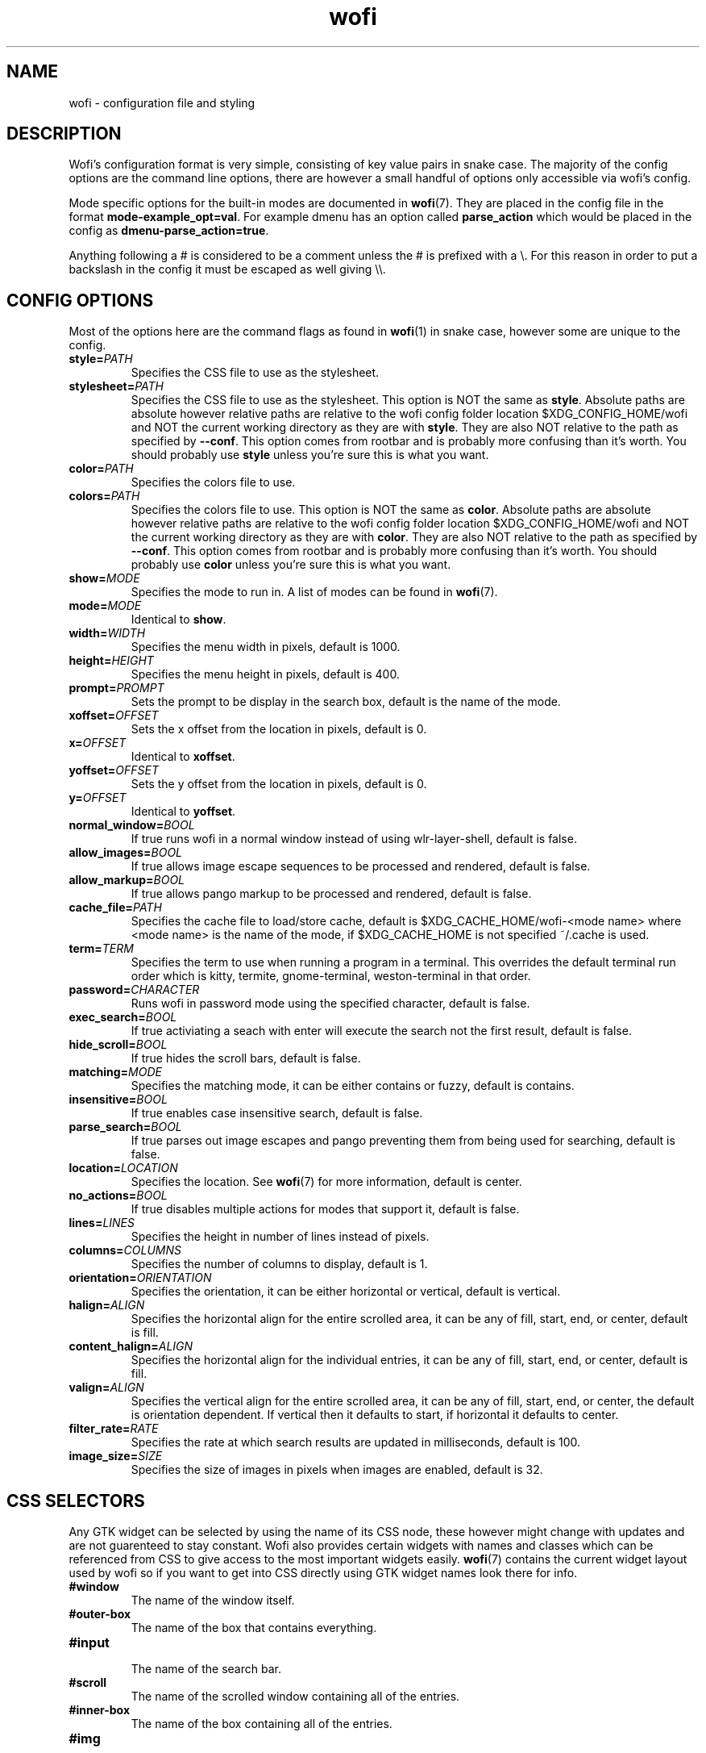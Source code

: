 .TH wofi 5
.SH NAME
wofi \- configuration file and styling

.SH DESCRIPTION
Wofi's configuration format is very simple, consisting of key value pairs in snake case. The majority of the config options are the command line options, there are however a small handful of options only accessible via wofi's config.

Mode specific options for the built\-in modes are documented in \fBwofi\fR(7). They are placed in the config file in the format \fBmode\-example_opt=val\fR. For example dmenu has an option called \fBparse_action\fR which would be placed in the config as \fBdmenu\-parse_action=true\fR.

Anything following a # is considered to be a comment unless the # is prefixed with a \\. For this reason in order to put a backslash in the config it must be escaped as well giving \\\\.

.SH CONFIG OPTIONS
Most of the options here are the command flags as found in \fBwofi\fR(1) in snake case, however some are unique to the config.

.TP
.B style=\fIPATH\fR
Specifies the CSS file to use as the stylesheet.
.TP
.B stylesheet=\fIPATH\fR
Specifies the CSS file to use as the stylesheet. This option is NOT the same as \fBstyle\fR. Absolute paths are absolute however relative paths are relative to the wofi config folder location $XDG_CONFIG_HOME/wofi and NOT the current working directory as they are with \fBstyle\fR. They are also NOT relative to the path as specified by \fB\-\-conf\fR. This option comes from rootbar and is probably more confusing than it's worth. You should probably use \fBstyle\fR unless you're sure this is what you want.
.TP
.B color=\fIPATH\fR
Specifies the colors file to use.
.TP
.B colors=\fIPATH\fR
Specifies the colors file to use. This option is NOT the same as \fBcolor\fR. Absolute paths are absolute however relative paths are relative to the wofi config folder location $XDG_CONFIG_HOME/wofi and NOT the current working directory as they are with \fBcolor\fR. They are also NOT relative to the path as specified by \fB\-\-conf\fR. This option comes from rootbar and is probably more confusing than it's worth. You should probably use \fBcolor\fR unless you're sure this is what you want.
.TP
.B show=\fIMODE\fR
Specifies the mode to run in. A list of modes can be found in \fBwofi\fR(7).
.TP
.B mode=\fIMODE\fR
Identical to \fBshow\fR.
.TP
.B width=\fIWIDTH\fR
Specifies the menu width in pixels, default is 1000.
.TP
.B height=\fIHEIGHT\fR
Specifies the menu height in pixels, default is 400.
.TP
.B prompt=\fIPROMPT\fR
Sets the prompt to be display in the search box, default is the name of the mode.
.TP
.B xoffset=\fIOFFSET\fR
Sets the x offset from the location in pixels, default is 0.
.TP
.B x=\fIOFFSET\fR
Identical to \fBxoffset\fR.
.TP
.B yoffset=\fIOFFSET\fR
Sets the y offset from the location in pixels, default is 0.
.TP
.B y=\fIOFFSET\fR
Identical to \fByoffset\fR.
.TP
.B normal_window=\fIBOOL\fR
If true runs wofi in a normal window instead of using wlr\-layer\-shell, default is false.
.TP
.B allow_images=\fIBOOL\fR
If true allows image escape sequences to be processed and rendered, default is false.
.TP
.B allow_markup=\fIBOOL\fR
If true allows pango markup to be processed and rendered, default is false.
.TP
.B cache_file=\fIPATH\fR
Specifies the cache file to load/store cache, default is $XDG_CACHE_HOME/wofi\-<mode name> where <mode name> is the name of the mode, if $XDG_CACHE_HOME is not specified ~/.cache is used.
.TP
.B term=\fITERM\fR
Specifies the term to use when running a program in a terminal. This overrides the default terminal run order which is kitty, termite, gnome\-terminal, weston\-terminal in that order.
.TP
.B password=\fICHARACTER\fR
Runs wofi in password mode using the specified character, default is false.
.TP
.B exec_search=\fIBOOL\fR
If true activiating a seach with enter will execute the search not the first result, default is false.
.TP
.B hide_scroll=\fIBOOL\fR
If true hides the scroll bars, default is false.
.TP
.B matching=\fIMODE\fR
Specifies the matching mode, it can be either contains or fuzzy, default is contains.
.TP
.B insensitive=\fIBOOL\fR
If true enables case insensitive search, default is false.
.TP
.B parse_search=\fIBOOL\fR
If true parses out image escapes and pango preventing them from being used for searching, default is false.
.TP
.B location=\fILOCATION\fR
Specifies the location. See \fBwofi\fR(7) for more information, default is center.
.TP
.B no_actions=\fIBOOL\fR
If true disables multiple actions for modes that support it, default is false.
.TP
.B lines=\fILINES\fR
Specifies the height in number of lines instead of pixels.
.TP
.B columns=\fICOLUMNS\fR
Specifies the number of columns to display, default is 1.
.TP
.B orientation=\fIORIENTATION\fR
Specifies the orientation, it can be either horizontal or vertical, default is vertical.
.TP
.B halign=\fIALIGN\fR
Specifies the horizontal align for the entire scrolled area, it can be any of fill, start, end, or center, default is fill.
.TP
.B content_halign=\fIALIGN\fR
Specifies the horizontal align for the individual entries, it can be any of fill, start, end, or center, default is fill.
.TP
.B valign=\fIALIGN\fR
Specifies the vertical align for the entire scrolled area, it can be any of fill, start, end, or center, the default is orientation dependent. If vertical then it defaults to start, if horizontal it defaults to center.
.TP
.B filter_rate=\fIRATE\fR
Specifies the rate at which search results are updated in milliseconds, default is 100.
.TP
.B image_size=\fISIZE\fR
Specifies the size of images in pixels when images are enabled, default is 32.

.SH CSS SELECTORS
Any GTK widget can be selected by using the name of its CSS node, these however might change with updates and are not guarenteed to stay constant. Wofi also provides certain widgets with names and classes which can be referenced from CSS to give access to the most important widgets easily. \fBwofi\fR(7) contains the current widget layout used by wofi so if you want to get into CSS directly using GTK widget names look there for info.

.TP
.B #window
.br
The name of the window itself.
.TP
.B #outer\-box
.br
The name of the box that contains everything.
.TP
.B #input
.br
The name of the search bar.
.TP
.B #scroll
.br
The name of the scrolled window containing all of the entries.
.TP
.B #inner\-box
.br
The name of the box containing all of the entries.
.TP
.B #img
.br
The name of all images in entries displayed in image mode.
.TP
.B #text
.br
The name of all the text in entries.
.TP
.B #unselected
.br
The name of all entries currently unselected. A better way of doing this is to do #entry and combine that with #entry:selected
.TP
.B #selected
.br
The name of all entries currently selected. A better way of doing this is to do #entry:selected
.TP
.B .entry
.br
The class attached to all entries. This is attached to the inside property box and is old, you probably want #entry instead
.TP
.B #entry
.br
The name of all entries.

.SH COLORS
The colors file should be formatted as new line separated hex values. These values should be in the standard HTML format and begin with a hash. These colors will be loaded however wofi doesn't know what color should be used for what so you must reference them from your CSS.

You can reference these from your CSS by doing \-\-wofi\-color<n> where <n> is the line number \- 1. For example to reference the color on line 1 you would do \fB\-\-wofi\-color0\fR.

The colors can also be referenced by doing \-\-wofi\-rgb\-color<n> where <n> is the line number \- 1. The difference between these is the format used to replace the macro.

\-\-wofi\-color<n> is replaced with an HTML color code in the format #FFFFFF. \-\-wofi\-rgb\-color<n> is replaced with comma separated rgb values in the format 255, 255, 255. The correct usage of \-\-wofi\-rgb\-color<n> is to wrap it in rgb() or rgba(). Note that it does not return an alpha value so combining it with rgba() should be done like so \fBrgba(\-\-wofi\-rgb\-color0, 0.8)\fR. This would set the color to line 1 with an opacity of 80%.
